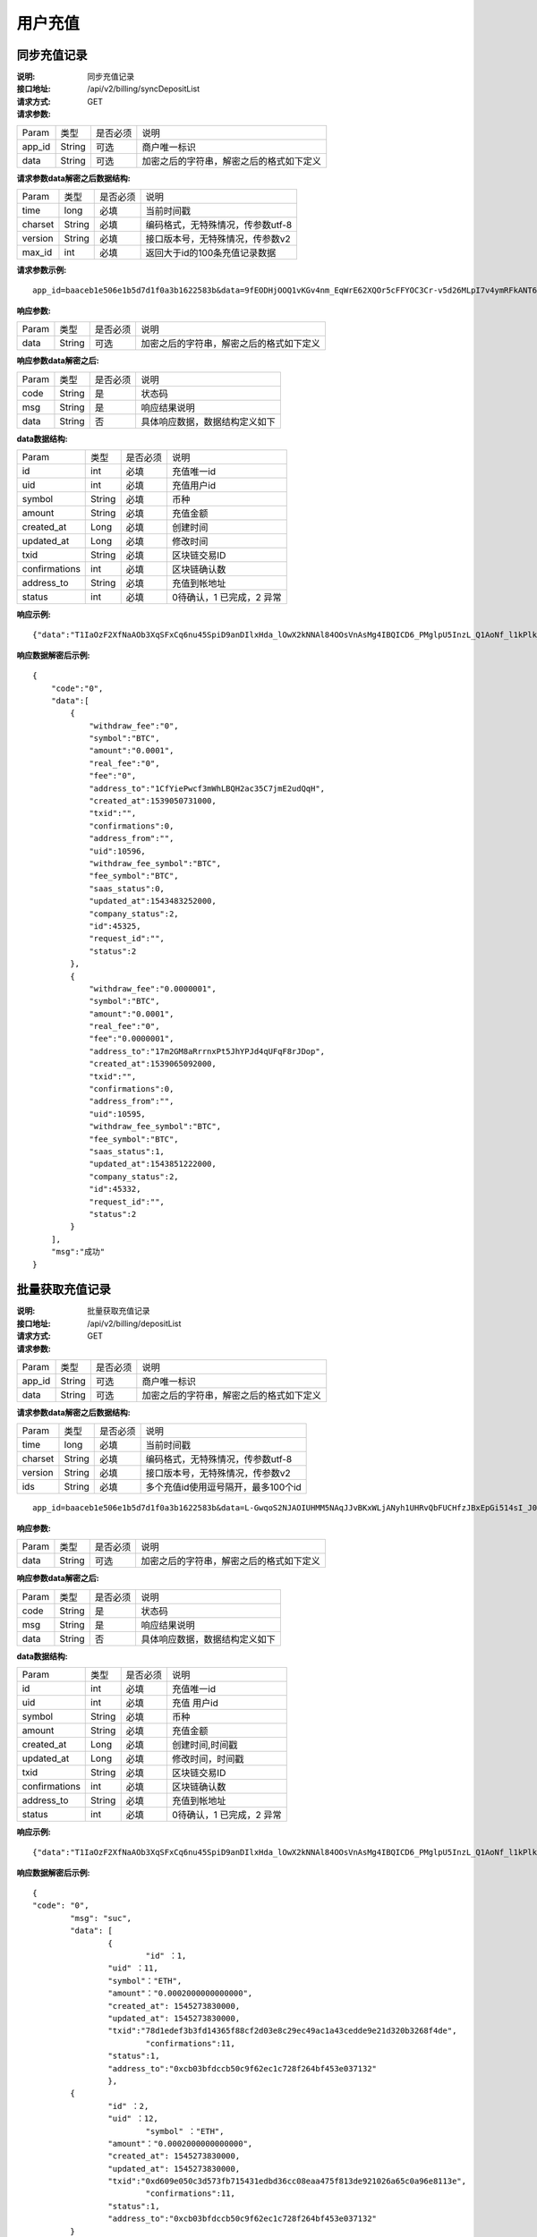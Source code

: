 用户充值
======================


同步充值记录
~~~~~~~~~~~~~~~~~~~~~~~~

:说明: 同步充值记录
:接口地址: /api/v2/billing/syncDepositList
:请求方式: GET
:请求参数:


========= ========== ============= ===================================================
Param	    类型        是否必须       说明
app_id	  String	   可选	          商户唯一标识
data      String	   可选	          加密之后的字符串，解密之后的格式如下定义
========= ========== ============= ===================================================

:请求参数data解密之后数据结构:

========= ========== ============= ===================================================
Param	    类型        是否必须       说明
time	    long	     必填	          当前时间戳
charset   String     必填           编码格式，无特殊情况，传参数utf-8
version   String     必填           接口版本号，无特殊情况，传参数v2
max_id	  int	       必填	          返回大于id的100条充值记录数据
========= ========== ============= ===================================================


:请求参数示例:

::

	app_id=baaceb1e506e1b5d7d1f0a3b1622583b&data=9fEODHjOOQ1vKGv4nm_EqWrE62XQOr5cFFYOC3Cr-v5d26MLpI7v4ymRFkANT64d5mjIXjkVj6qwrf4PeUbO3rTiRpKPGIQhyoZyR7QTBuv6A4CgxlVl_A2dNy_DZO_cGUNsRyyzUkf0uuuykhDtmBZg6o1oYA1OEWxZdexwjpnn8NSWB4WbPgntZKstbjpAW7xJR6HXekRf4CoEDjuKSYwhs08rk6HiB08Vx6x1KvG_0neBq7Z0hsSHxYKjrQTm9VQLeH5qsXtqPGk07RLHHY_EiT9Uh9hTC5xWx7uq70CsJ9GGIs9ZenQh-dda6gmNecgs94-qsZVUkfkSL07kTg


:响应参数:


========= ========== ============= ===================================================
Param	    类型        是否必须       说明
data      String     可选           加密之后的字符串，解密之后的格式如下定义
========= ========== ============= ===================================================


:响应参数data解密之后:

========= ========== ============= ===================================================
Param	    类型        是否必须        说明
code	    String     是	           状态码
msg       String     是             响应结果说明
data      String     否             具体响应数据，数据结构定义如下
========= ========== ============= ===================================================


:data数据结构:


===================== ========== =========== =================================================
Param                 类型        是否必须     说明
id                    int        必填         充值唯一id
uid                   int        必填         充值用户id
symbol                String     必填         币种
amount                String     必填         充值金额
created_at            Long       必填         创建时间
updated_at            Long       必填         修改时间
txid                  String     必填         区块链交易ID
confirmations         int        必填         区块链确认数
address_to            String     必填         充值到帐地址
status                int        必填         0待确认，1 已完成，2 异常
===================== ========== =========== =================================================



:响应示例:

::

	{"data":"T1IaOzF2XfNaAOb3XqSFxCq6nu45SpiD9anDIlxHda_lOwX2kNNAl84OOsVnAsMg4IBQICD6_PMglpU5InzL_Q1AoNf_l1kPlk_fMXvmpEz25OAVJ499UYmBpH83TQclFfsxPKaFhIgeNGYgVGaS3BdT4Z0EBmfbMAz9aTa4n5z9Ns4q4b6En030GLINhC8PmaEQ5PDq5ZXZTKiKSrRNpNRi3_FR8hdIJGOLFU6t1Yb2nxqB1D-fY6eRtSHQnCCyas73kj-_kAhyW4dGss7vqKQZPmDe38qSYPrQUoDlJgK_8aCKG8fvJmoC9s3-o3InALAGp3yOawn32E1AxZtNbDQcUux6xbyAhhIOBhyN_V2LPR9yOtJQvm3XbdMxk58i-Y6oZl_YtBdfRncvhDJnAPqP3MN4sdbuC3JaC19bKikTDykXzFgD2_rHN4CO8QHUAefRAm-x9hj_sHFOwrJdL9g1H2Auzz1cES4zcp5RKHsduFnUNlvoKRNl9SUuIbDahTtBHlF1Gw9xy1my9KMB2X-u1vvnL83hvp4Rqnz0SyMfnpEnqRph43cCiyj7Ii3cf-Ai8h2i-5yIqr2qDKJoL5GqaOu6hr5atO4IZXZPzY175wZ4nNpCueBXRHoWB2foVmLu_F6xwq06XKDR9U5JYln3iol9DX2OhqM0Bs8cPqw"}

:响应数据解密后示例:


::

	{
	    "code":"0",
	    "data":[
	        {
	            "withdraw_fee":"0",
	            "symbol":"BTC",
	            "amount":"0.0001",
	            "real_fee":"0",
	            "fee":"0",
	            "address_to":"1CfYiePwcf3mWhLBQH2ac35C7jmE2udQqH",
	            "created_at":1539050731000,
	            "txid":"",
	            "confirmations":0,
	            "address_from":"",
	            "uid":10596,
	            "withdraw_fee_symbol":"BTC",
	            "fee_symbol":"BTC",
	            "saas_status":0,
	            "updated_at":1543483252000,
	            "company_status":2,
	            "id":45325,
	            "request_id":"",
	            "status":2
	        },
	        {
	            "withdraw_fee":"0.0000001",
	            "symbol":"BTC",
	            "amount":"0.0001",
	            "real_fee":"0",
	            "fee":"0.0000001",
	            "address_to":"17m2GM8aRrrnxPt5JhYPJd4qUFqF8rJDop",
	            "created_at":1539065092000,
	            "txid":"",
	            "confirmations":0,
	            "address_from":"",
	            "uid":10595,
	            "withdraw_fee_symbol":"BTC",
	            "fee_symbol":"BTC",
	            "saas_status":1,
	            "updated_at":1543851222000,
	            "company_status":2,
	            "id":45332,
	            "request_id":"",
	            "status":2
	        }
	    ],
	    "msg":"成功"
	}





批量获取充值记录
~~~~~~~~~~~~~~~~~~~~~~~~

:说明: 批量获取充值记录
:接口地址: /api/v2/billing/depositList
:请求方式: GET
:请求参数:

========= ========== ============= ===================================================
Param	    类型        是否必须       说明
app_id	  String	   可选	          商户唯一标识
data      String	   可选	          加密之后的字符串，解密之后的格式如下定义
========= ========== ============= ===================================================

:请求参数data解密之后数据结构:

========= ======= ========== ===================================================
Param     类型     是否必须    说明
time      long    必填	      当前时间戳
charset   String  必填        编码格式，无特殊情况，传参数utf-8
version   String  必填        接口版本号，无特殊情况，传参数v2
ids       String  必填	      多个充值id使用逗号隔开，最多100个id
========= ======= ========== ===================================================

::

	app_id=baaceb1e506e1b5d7d1f0a3b1622583b&data=L-GwqoS2NJAOIUHMM5NAqJJvBKxWLjANyh1UHRvQbFUCHfzJBxEpGi514sI_J051wO4QMK9xeZK6_f7p_CIQfVJ7kiq7FNmflHnyjPT9tGdL6h7GSnHcPFEUUyHA7hJlvt3BtPyYuaEN9s1cJ1c8DzlOLTnzRF5EiPPrw-Yq0wtBYORIjEtfOBEMChF5vxu-FIjb3Nx4usIeWEamkC5WpkjRcjPZlE7-pRnA59fgHMtA3-hvsxJYwhCKLFkq-fAPfpTf4IpgZWdmrCEfGAdExSDCoQVNEJZgZnonzy5bDsUBQIRWuJZbO5u0JYnjdBliqpOi_L6j_chbe_er2eT5_w



:响应参数:

========= ========== ============= ===================================================
Param	    类型        是否必须       说明
data      String     可选           加密之后的字符串，解密之后的格式如下定义
========= ========== ============= ===================================================


:响应参数data解密之后:

========= ========== ============= ===================================================
Param	    类型        是否必须        说明
code	    String     是	           状态码
msg       String     是             响应结果说明
data      String     否             具体响应数据，数据结构定义如下
========= ========== ============= ===================================================


:data数据结构:

=============== ========= ========== ====================================================
Param            类型       是否必须   说明
id               int        必填       充值唯一id
uid              int        必填       充值 用户id
symbol           String     必填       币种
amount           String     必填       充值金额
created_at       Long       必填       创建时间,时间戳
updated_at       Long       必填       修改时间，时间戳
txid             String     必填       区块链交易ID
confirmations    int        必填       区块链确认数
address_to       String     必填       充值到帐地址
status           int        必填       0待确认，1 已完成，2 异常
=============== ========= ========== ====================================================


:响应示例:

::

	{"data":"T1IaOzF2XfNaAOb3XqSFxCq6nu45SpiD9anDIlxHda_lOwX2kNNAl84OOsVnAsMg4IBQICD6_PMglpU5InzL_Q1AoNf_l1kPlk_fMXvmpEz25OAVJ499UYmBpH83TQclFfsxPKaFhIgeNGYgVGaS3BdT4Z0EBmfbMAz9aTa4n5z9Ns4q4b6En030GLINhC8PmaEQ5PDq5ZXZTKiKSrRNpNRi3_FR8hdIJGOLFU6t1Yb2nxqB1D-fY6eRtSHQnCCyas73kj-_kAhyW4dGss7vqKQZPmDe38qSYPrQUoDlJgK_8aCKG8fvJmoC9s3-o3InALAGp3yOawn32E1AxZtNbDQcUux6xbyAhhIOBhyN_V2LPR9yOtJQvm3XbdMxk58i-Y6oZl_YtBdfRncvhDJnAPqP3MN4sdbuC3JaC19bKikTDykXzFgD2_rHN4CO8QHUAefRAm-x9hj_sHFOwrJdL9g1H2Auzz1cES4zcp5RKHsduFnUNlvoKRNl9SUuIbDahTtBHlF1Gw9xy1my9KMB2X-u1vvnL83hvp4Rqnz0SyMfnpEnqRph43cCiyj7Ii3cf-Ai8h2i-5yIqr2qDKJoL5GqaOu6hr5atO4IZXZPzY175wZ4nNpCueBXRHoWB2foVmLu_F6xwq06XKDR9U5JYln3iol9DX2OhqM0Bs8cPqw"}

:响应数据解密后示例:


::

	{
  	"code": "0",
		"msg": "suc",
		"data": [
			{
				"id" ：1,
  			"uid" ：11,
  			"symbol"："ETH",
  			"amount"："0.0002000000000000",
  			"created_at": 1545273830000,
  			"updated_at": 1545273830000,
  			"txid":"78d1edef3b3fd14365f88cf2d03e8c29ec49ac1a43cedde9e21d320b3268f4de",
				"confirmations":11,
  			"status":1,
  			"address_to":"0xcb03bfdccb50c9f62ec1c728f264bf453e037132"
			},
  		{
  			"id" ：2,
  			"uid" ：12,
				"symbol" ："ETH",
  			"amount"："0.0002000000000000",
  			"created_at": 1545273830000,
  			"updated_at": 1545273830000,
  			"txid":"0xd609e050c3d573fb715431edbd36cc08eaa475f813de921026a65c0a96e8113e",
				"confirmations":11,
  			"status":1,
  			"address_to":"0xcb03bfdccb50c9f62ec1c728f264bf453e037132"
  		}
		]
	}






用户充值异步回调通知
~~~~~~~~~~~~~~~~~~~~~~~~~~~~~~~~~~~~~

:说明: 此接口仅定义了接口规范，具体接口需要开发者实现
:接口地址: 接口地址由开发者提供，联系管理员在平台进行配置即可
:请求方式: POST
:请求参数:


========= ========== ============= ===================================================
Param	    类型        是否必须       说明
app_id	  String	   可选	          商户唯一标识
data      String	   可选	          加密之后的字符串，解密之后的格式如下定义
========= ========== ============= ===================================================


:请求参数data解密之后数据结构:

充值通知：

===================== ========== ============= ===================================================
Param	                 类型        是否必须       说明
charset                String      是           编码格式，无特殊情况，传参数utf-8
version                String      是           接口版本号，无特殊情况，传参数v2
side                   String      是           通知类型， 充值通知：deposit， 提现通知： withdraw
notify_time            string      是           通知时间
id                     string      是           充值id
uid                    string      是           提现用户id
symbol                 string      是           币种
amount                 string      是           提现金额
address_to             string      是           充值地址
created_at             string      是           创建时间
updated_at             string      是           修改时间
txid                   string      是           区块链交易ID
confirmations          string      是           区块链确认数
status                 string      是           充值状态     0待确认，1 已完成，2 异常
===================== ========== ============= ===================================================



:请求参数示例:

::

  app_id=baaceb1e506e1b5d7d1f0a3b1622583b&data=UoJC0VeVSvdOCYbkUIQxnJ2k-MINFmdfhHo1bpgK1kqcCKEZ1MtBFmvMnrZsmpQKVyNbFyBmLHzOk_T5FTxKA0VROneKR4wyK0G6HPQM6pDeSz2BPwwaw-2uiBSiPeQEwOabWl0MLyoJyj1g4VLcBgazCYeD5YPJXFOzjAEgkhfbMEcoS1to_ooISnIMeQvhj8g3I3m5k519eJ9KWOv5R3_EGMaI-yLlCB5CIVd4byjnBxDJxsRMR7yuEhIjfvsy49MgglSTrddCFu3ZHNwGlv_DzTJIMhJHRV7z4x8YQV2atP-BBgY9eozPa0JIkjBctdqigvzJs5nsbl76wL5Gv5-icGv4qtOF0w11t0oPi051Y7fiuPJ20BK6GAPEu_HroTvcWh-3vh2_U03Donv306HMvC-vXrQH18TGVqjtOlVhQW_wg4PF9fjMgNCsk3k57vzVfuRruurLv6-FD6HRvoUe4WfgSAi-jMRpuwXC8mL44r-dLDfo4wUdrjEk8tkjSZea8O066bJeVVUU3rD7qqL32Uf-3Bkcy26jsHLf-QK8oYi2xjddd2PSoHnpSIbRdDYrYLdO_zUFZudg4FBHFzQ6sSLesS_jA63xJZS1xk6EjejaSpID3r-7YXDQtM3y5O1TG3URmF5sVbWL5iekubN2jEjkQ2QdV4hz0sBdmlx8GrPUWSnbtLMV7zcxAhyodzIeWeeZCKeu1AF903YJvKZls8eKMEvd__PYSnnRtXVxNUvFFo-GL3sOtDAAhjKdLLSWCVGqDQsKSrORffejbDeHVGsmtFxPC5kvKHLbJvAW6QDzpG8hqmZLrtjxvTmcVMt1_hn9-VSi-qFW8xPorYmF5Hw1G5nZca7NK5k2Qs6xieNgw34Sps-tj38WxhXacRwlEp1Yt3Jj3BlMlxCD9VWxWO17Yvj3MmJTNgf-d22PvPV_mZrJaqjm6BSfuz9DVYVjsIuZF_eOgMaVTm31FFuFZvPF9G_lhC4CQ0Zb5KfpYx0NMJjGfBPtxZ3MsF8H


:响应参数:

返回字符串：SUCCESS表示成功，FAILURE表示失败 （注意此处返回参数无需进行加密）


获取归集矿工费
~~~~~~~~~~~~~~~~~~~~~~~~~~~~~~~~~~~~~

:说明: 账户类型的币种充值后需要进行归集，UTXO无归集矿工费费用
:接口地址: /api/v2/billing/syncMinerFeeList
:请求方式: GET
:请求参数:


========= ========== ============= ===================================================
Param	    类型        是否必须       说明
app_id	  String	   可选	          商户唯一标识
data      String	   可选	          加密之后的字符串，解密之后的格式如下定义
========= ========== ============= ===================================================


:请求参数data解密之后数据结构:


===================== ========== ============= ===================================================
Param	                 类型        是否必须       说明
time                   long       必填           当前时间戳
charset                String     必填           编码格式，无特殊情况，传 参数 utf-8
version                String     必填           接口版本号，无特殊情况， 传参数 v2
max_id                 int        必填           返回大于 id 的 100 条归集矿 工费记录数据
===================== ========== ============= ===================================================



:请求参数示例:

::

  app_id=baaceb1e506e1b5d7d1f0a3b1622583b&data=L-GwqoS2NJAOIUHMM5NAqJJvBKxWLjANyh1UHRvQbFUCHfzJBxEpGi514sI_J051wO4QMK9xeZK6_f7p_CIQfVJ7kiq7FNmflHnyjPT9tGdL6h7GSnHcPFEUUyHA7hJlvt3BtPyYuaEN9s1cJ1c8DzlOLTnzRF5EiPPrw-Yq0wtBYORIjEtfOBEMChF5vxu-FIjb3Nx4usIeWEamkC5WpkjRcjPZlE7-pRnA59fgHMtA3-hvsxJYwhCKLFkq-fAPfpTf4IpgZWdmrCEfGAdExSDCoQVNEJZgZnonzy5bDsUBQIRWuJZbO5u0JYnjdBliqpOi_L6j_chbe_er2eT5_w


:响应参数:

========= ========== ============= ===================================================
Param	    类型        是否必须       说明
data      String     可选           加密之后的字符串，解密之后的格式如下定义
========= ========== ============= ===================================================


:响应参数data解密之后:

========= ========== ============= ===================================================
Param	    类型        是否必须        说明
code	    String     是	           状态码
msg       String     是             响应结果说明
data      String     否             具体响应数据，数据结构定义如下
========= ========== ============= ===================================================

:data数据结构:

================== ========== ============= ===================================================
Param              类型        是否必须        说明
id                 int         是             归集唯一ID
symbol             String      是             币种
amount             String      是             归集金额
fee                String      是             归集手续费
created_at         Long        是             创建时间
updated_at         Long        是             修改时间
txid               String      是             区块链交易ID
confirmations      int         是             区块链确认数
status             int         是             0 待确认，1 已完成，2 异常
address_to         String      是             充值到账地址
address_from       String      是             充值发送地址
txid_type          String      是             0 链上交易，1 联盟转账交易
base_symbol        String      是             主链币名称
contract_address   String      是             币种合约地址
email              String      是             邮箱
================== ========== ============= ===================================================



:响应示例:

::

	{"data":"T1IaOzF2XfNaAOb3XqSFxCq6nu45SpiD9anDIlxHda_lOwX2kNNAl84OOsVnAsMg4IBQICD6_PM glpU5InzL_Q1AoNf_l1kPlk_fMXvmpEz25OAVJ499UYmBpH83TQclFfsxPKaFhIgeNGYgVGaS3BdT4Z0EBm fbMAz9aTa4n5z9Ns4q4b6En030GLINhC8PmaEQ5PDq5ZXZTKiKSrRNpNRi3_FR8hdIJGOLFU6t1Yb2nxqB1D -fY6eRtSHQnCCyas73kj-_kAhyW4dGss7vqKQZPmDe38qSYPrQUoDlJgK_8aCKG8fvJmoC9s3-o3InAL AGp3yOawn32E1AxZtNbDQcUux6xbyAhhIOBhyN_V2LPR9yOtJQvm3XbdMxk58i-Y6oZl_YtBdfRncvhDJ nAPqP3MN4sdbuC3JaC19bKikTDykXzFgD2_rHN4CO8QHUAefRAm-x9hj_sHFOwrJdL9g1H2Auzz1cES4zc p5RKHsduFnUNlvoKRNl9SUuIbDahTtBHlF1Gw9xy1my9KMB2X-u1vvnL83hvp4Rqnz0SyMfnpEnqRph43cCi yj7Ii3cf-Ai8h2i-5yIqr2qDKJoL5GqaOu6hr5atO4IZXZPzY175wZ4nNpCueBXRHoWB2foVmLu_F6xwq06 XKDR9U5JYln3iol9DX2OhqM0Bs8cPqw"}


:响应数据解密后示例:

::

  { "code":"0",
    "data":[
           {
           "id":1,
            "symbol":"BTC",
            "amount":"11",
            "fee":"0.00111",
            "created_at":1539050731000,
            "updated_at":1543483252000,
            "txid":"",
            "confirmations":0,
            "status":2,
            "address_from":"",
            "address_to":"",
            "txid_type":"1",
            "base_symbol":"",
            "contract_address":"123",
            "email":""
            }
       ],
    "msg": "成功"
    }
